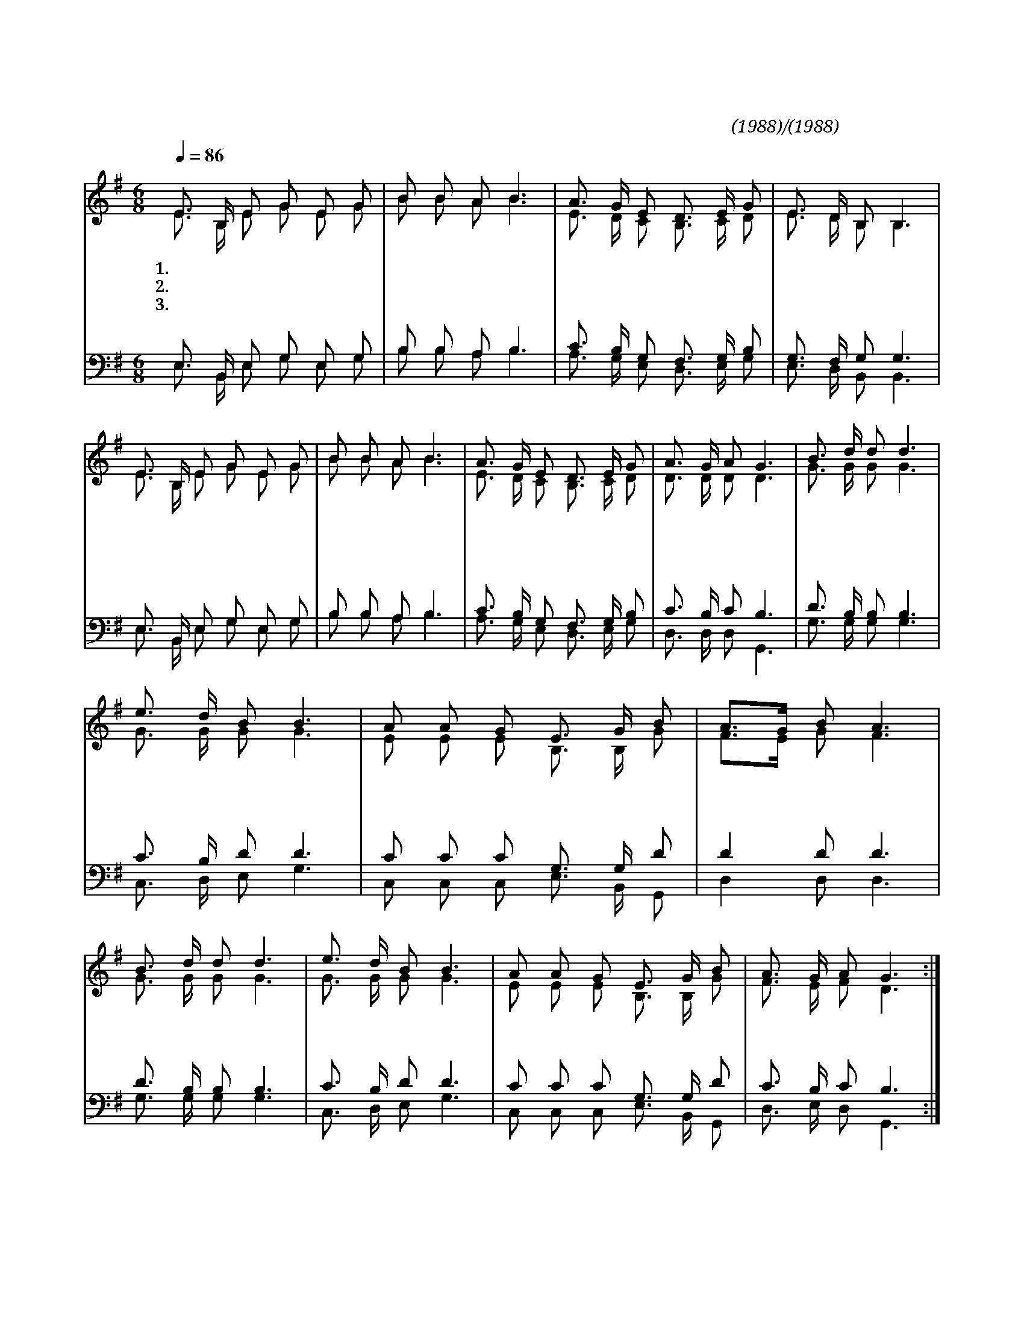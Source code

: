 X:556
T:날마다 주님을 의지하는
C:권기창(1988)/문성모(1988)
%%score (1|2)(3|4)
L:1/16
Q:1/4=86
M:6/8
I:linebreak $
K:G
V:1 treble
V:2 treble
V:3 bass
V:4 bass
V:1
 "^보통으로"E3 B, E2 G2 E2 G2 | B2 B2 A2 B6 | A3 G E2 D3 E G2 | E3 D B,2 B,6 | E3 B, E2 G2 E2 G2 |
w: 1.날 마 다 주 님 을|의 지 하 는|우 리 집 온 가 족|복 되 어 라|다 함 께 모 여 서|
w: 2.아 버 지 어 머 니|사 랑 하 고|형 제 와 자 매 들|우 애 하 니|세 상 의 풍 파 가|
w: 3.말 씀 과 기 도 가|풍 성 하 고|기 쁨 과 감 사 가|가 득 하 니|하 나 님 우 리 집|
 B2 B2 A2 B6 | A3 G E2 D3 E G2 | A3 G A2 G6 |"^후렴" B3 d d2 d6 | e3 d B2 B6 | A2 A2 G2 E3 G B2 |
w: 찬 양 하 니|하 늘 의 위 로 가|넘 쳐 나 네
w: 밀 려 와 도|주 사 랑 안 에 서|두 렴 없 네 할 렐 루 야 우 리 가 정 사 랑 과 행 복 의
w: 생 각 하 사|대 대 로 복 되 게|하 시 도 다
 A3G B2 A6 | B3 d d2 d6 | e3 d B2 B6 | A2 A2 G2 E3 G B2 | A3 G A2 G6 :|
w: 안 * 식 처 할 렐 루 야 우 리 가 정 주 님 만 모 시 고 살 아 가 리
V:2
 E3 B, E2 G2 E2 G2 | B2 B2 A2 B6 | E3 D C2 B,3 C D2 | E3 D B,2 B,6 | E3 B, E2 G2 E2 G2 | %5
 B2 B2 A2 B6 | E3 D C2 B,3 C D2 | D3 D D2 D6 | G3 G G2 G6 | G3 G G2 G6 | E2 E2 E2 B,3 B, G2 | %11
 F3E G2 F6 | G3 G G2 G6 | G3 G G2 G6 | E2 E2 E2 B,3 B, G2 | F3 E F2 D6 :|
V:3
 E,3 B,, E,2 G,2 E,2 G,2 | B,2 B,2 A,2 B,6 | C3 B, G,2 F,3 G, B,2 | G,3 F, G,2 G,6 | %4
 E,3 B,, E,2 G,2 E,2 G,2 | B,2 B,2 A,2 B,6 | C3 B, G,2 F,3 G, B,2 | C3 B, C2 B,6 | D3 B, B,2 B,6 | %9
 C3 B, D2 D6 | C2 C2 C2 G,3 G, D2 | D4 D2 D6 | D3 B, B,2 B,6 | C3 B, D2 D6 | C2 C2 C2 G,3 G, D2 | %15
 C3 B, C2 B,6 :|
V:4
 E,3 B,, E,2 G,2 E,2 G,2 | B,2 B,2 A,2 B,6 | A,3 G, E,2 D,3 E, G,2 | E,3 D, B,,2 B,,6 | %4
 E,3 B,, E,2 G,2 E,2 G,2 | B,2 B,2 A,2 B,6 | A,3 G, E,2 D,3 E, G,2 | D,3 D, D,2 G,,6 | %8
 G,3 G, G,2 G,6 | C,3 D, E,2 G,6 | C,2 C,2 C,2 E,3 B,, G,,2 | D,4 D,2 D,6 | G,3 G, G,2 G,6 | %13
 C,3 D, E,2 G,6 | C,2 C,2 C,2 E,3 B,, G,,2 | D,3 E, D,2 G,,6 :|